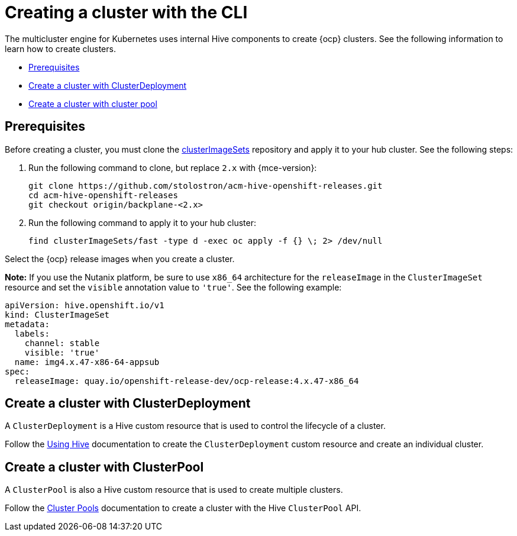 [#create-a-cluster-cli]
= Creating a cluster with the CLI

The multicluster engine for Kubernetes uses internal Hive components to create {ocp} clusters. See the following information to learn how to create clusters.

* <<create-a-cluster-prereq,Prerequisites>>
* <<create-a-cluster-with-clusterdeployment,Create a cluster with ClusterDeployment>>
* <<create-a-cluster-with-clusterpool,Create a cluster with cluster pool>>

[#create-a-cluster-prereq]
== Prerequisites

Before creating a cluster, you must clone the link:https://github.com/stolostron/acm-hive-openshift-releases/tree/backplane-2.4/clusterImageSets/fast[clusterImageSets] repository and apply it to your hub cluster. See the following steps:

. Run the following command to clone, but replace `2.x` with {mce-version}:
+
----
git clone https://github.com/stolostron/acm-hive-openshift-releases.git
cd acm-hive-openshift-releases
git checkout origin/backplane-<2.x>
----

. Run the following command to apply it to your hub cluster:
+
----
find clusterImageSets/fast -type d -exec oc apply -f {} \; 2> /dev/null
----

Select the {ocp} release images when you create a cluster.

*Note:* If you use the Nutanix platform, be sure to use `x86_64` architecture for the `releaseImage` in the `ClusterImageSet` resource and set the `visible` annotation value to `'true'`. See the following example:

[source,yaml]
----
apiVersion: hive.openshift.io/v1
kind: ClusterImageSet
metadata:
  labels:
    channel: stable
    visible: 'true'
  name: img4.x.47-x86-64-appsub
spec:
  releaseImage: quay.io/openshift-release-dev/ocp-release:4.x.47-x86_64
----

[#create-a-cluster-with-clusterdeployment]
== Create a cluster with ClusterDeployment

A `ClusterDeployment` is a Hive custom resource that is used to control the lifecycle of a cluster.

Follow the link:https://github.com/openshift/hive/blob/master/docs/using-hive.md#using-hive[Using Hive] documentation to create the `ClusterDeployment` custom resource and create an individual cluster.

[#create-a-cluster-with-clusterpool]
== Create a cluster with ClusterPool

A `ClusterPool` is also a Hive custom resource that is used to create multiple clusters. 

Follow the link:https://github.com/openshift/hive/blob/master/docs/clusterpools.md[Cluster Pools] documentation to create a cluster with the Hive `ClusterPool` API.
